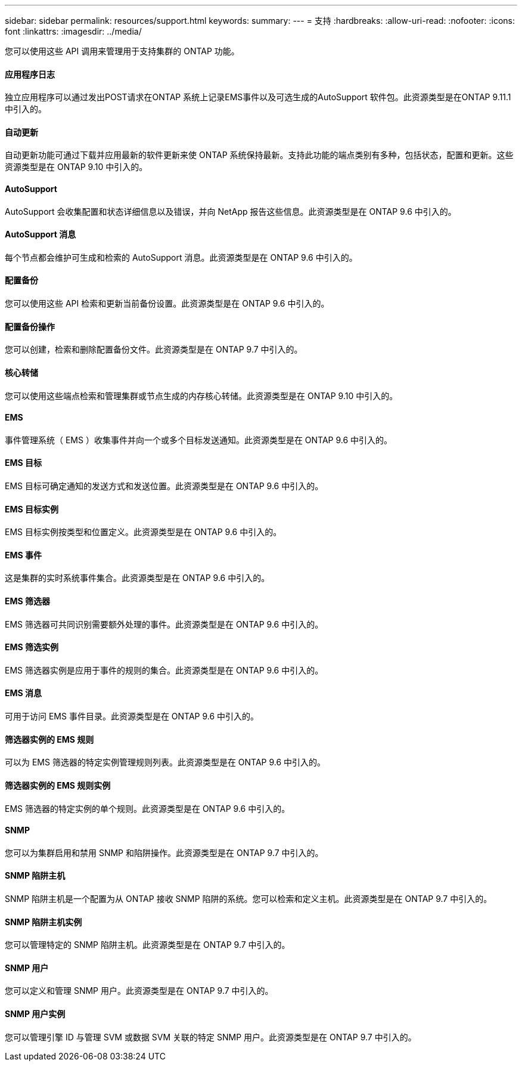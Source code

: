 ---
sidebar: sidebar 
permalink: resources/support.html 
keywords:  
summary:  
---
= 支持
:hardbreaks:
:allow-uri-read: 
:nofooter: 
:icons: font
:linkattrs: 
:imagesdir: ../media/


[role="lead"]
您可以使用这些 API 调用来管理用于支持集群的 ONTAP 功能。



==== 应用程序日志

独立应用程序可以通过发出POST请求在ONTAP 系统上记录EMS事件以及可选生成的AutoSupport 软件包。此资源类型是在ONTAP 9.11.1中引入的。



==== 自动更新

自动更新功能可通过下载并应用最新的软件更新来使 ONTAP 系统保持最新。支持此功能的端点类别有多种，包括状态，配置和更新。这些资源类型是在 ONTAP 9.10 中引入的。



==== AutoSupport

AutoSupport 会收集配置和状态详细信息以及错误，并向 NetApp 报告这些信息。此资源类型是在 ONTAP 9.6 中引入的。



==== AutoSupport 消息

每个节点都会维护可生成和检索的 AutoSupport 消息。此资源类型是在 ONTAP 9.6 中引入的。



==== 配置备份

您可以使用这些 API 检索和更新当前备份设置。此资源类型是在 ONTAP 9.6 中引入的。



==== 配置备份操作

您可以创建，检索和删除配置备份文件。此资源类型是在 ONTAP 9.7 中引入的。



==== 核心转储

您可以使用这些端点检索和管理集群或节点生成的内存核心转储。此资源类型是在 ONTAP 9.10 中引入的。



==== EMS

事件管理系统（ EMS ）收集事件并向一个或多个目标发送通知。此资源类型是在 ONTAP 9.6 中引入的。



==== EMS 目标

EMS 目标可确定通知的发送方式和发送位置。此资源类型是在 ONTAP 9.6 中引入的。



==== EMS 目标实例

EMS 目标实例按类型和位置定义。此资源类型是在 ONTAP 9.6 中引入的。



==== EMS 事件

这是集群的实时系统事件集合。此资源类型是在 ONTAP 9.6 中引入的。



==== EMS 筛选器

EMS 筛选器可共同识别需要额外处理的事件。此资源类型是在 ONTAP 9.6 中引入的。



==== EMS 筛选实例

EMS 筛选器实例是应用于事件的规则的集合。此资源类型是在 ONTAP 9.6 中引入的。



==== EMS 消息

可用于访问 EMS 事件目录。此资源类型是在 ONTAP 9.6 中引入的。



==== 筛选器实例的 EMS 规则

可以为 EMS 筛选器的特定实例管理规则列表。此资源类型是在 ONTAP 9.6 中引入的。



==== 筛选器实例的 EMS 规则实例

EMS 筛选器的特定实例的单个规则。此资源类型是在 ONTAP 9.6 中引入的。



==== SNMP

您可以为集群启用和禁用 SNMP 和陷阱操作。此资源类型是在 ONTAP 9.7 中引入的。



==== SNMP 陷阱主机

SNMP 陷阱主机是一个配置为从 ONTAP 接收 SNMP 陷阱的系统。您可以检索和定义主机。此资源类型是在 ONTAP 9.7 中引入的。



==== SNMP 陷阱主机实例

您可以管理特定的 SNMP 陷阱主机。此资源类型是在 ONTAP 9.7 中引入的。



==== SNMP 用户

您可以定义和管理 SNMP 用户。此资源类型是在 ONTAP 9.7 中引入的。



==== SNMP 用户实例

您可以管理引擎 ID 与管理 SVM 或数据 SVM 关联的特定 SNMP 用户。此资源类型是在 ONTAP 9.7 中引入的。

